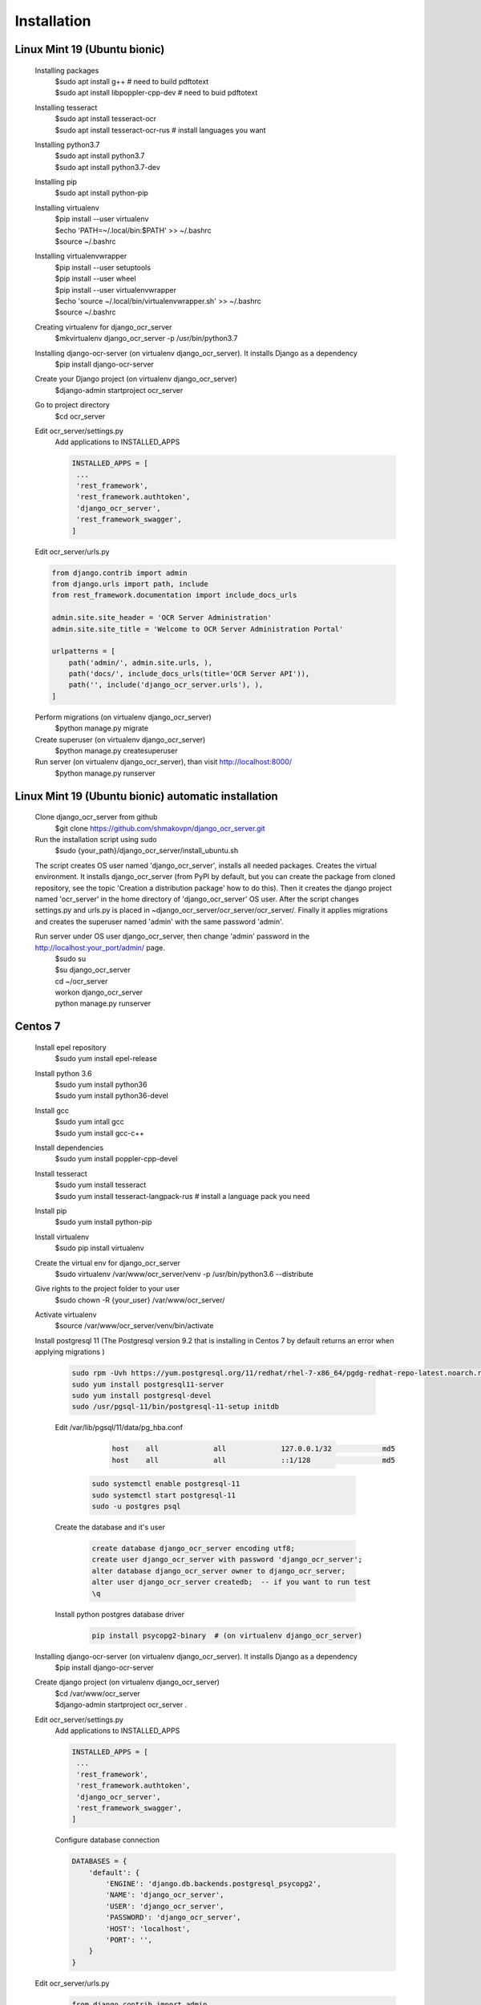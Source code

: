 .. index:: Installation

Installation
============

.. index:: Linux Mint 19 installation
.. index:: Ubuntu bionic installation

Linux Mint 19 (Ubuntu bionic)
-----------------------------
  Installing packages
   | $sudo apt install g++  # need to build pdftotext
   | $sudo apt install libpoppler-cpp-dev  # need to buid pdftotext
  Installing tesseract
   | $sudo apt install tesseract-ocr
   | $sudo apt install tesseract-ocr-rus  # install languages you want
  Installing python3.7
   | $sudo apt install python3.7
   | $sudo apt install python3.7-dev
  Installing pip
   $sudo apt install python-pip
  Installing virtualenv
   | $pip install --user virtualenv
   | $echo 'PATH=~/.local/bin:$PATH' >> ~/.bashrc
   | $source ~/.bashrc
  Installing virtualenvwrapper
   | $pip install --user setuptools
   | $pip install --user wheel
   | $pip install --user virtualenvwrapper
   | $echo 'source ~/.local/bin/virtualenvwrapper.sh' >> ~/.bashrc
   | $source ~/.bashrc
  Creating virtualenv for django_ocr_server
   $mkvirtualenv django_ocr_server -p /usr/bin/python3.7
  Installing django-ocr-server (on virtualenv django_ocr_server). It installs Django as a dependency
   $pip install django-ocr-server
  Create your Django project (on virtualenv django_ocr_server)
   $django-admin startproject ocr_server
  Go to project directory
   $cd ocr_server

  .. index:: settings.py Linux Mint 19

  .. index:: settings.py Ubuntu bionic

  Edit ocr_server/settings.py
   Add applications to INSTALLED_APPS

   .. code-block::

    INSTALLED_APPS = [
     ...
     'rest_framework',
     'rest_framework.authtoken',
     'django_ocr_server',
     'rest_framework_swagger',
    ]

  .. index:: urls.py Linux Mint 19

  .. index:: urls.py Ubuntu bionic

  Edit ocr_server/urls.py

  .. code-block::

   from django.contrib import admin
   from django.urls import path, include
   from rest_framework.documentation import include_docs_urls

   admin.site.site_header = 'OCR Server Administration'
   admin.site.site_title = 'Welcome to OCR Server Administration Portal'

   urlpatterns = [
       path('admin/', admin.site.urls, ),
       path('docs/', include_docs_urls(title='OCR Server API')),
       path('', include('django_ocr_server.urls'), ),
   ]

  Perform migrations (on virtualenv django_ocr_server)
   $python manage.py migrate
  Create superuser (on virtualenv django_ocr_server)
   $python manage.py createsuperuser
  Run server (on virtualenv django_ocr_server), than visit http://localhost:8000/
   $python manage.py runserver

.. index:: Linux Mint 19 automatic installation

.. index:: Ubuntu bionic automatic inatallation

Linux Mint 19 (Ubuntu bionic) automatic installation
-----------------------------------------------------
 Clone django_ocr_server from github
  $git clone https://github.com/shmakovpn/django_ocr_server.git
 Run the installation script using sudo
  $sudo {your_path}/django_ocr_server/install_ubuntu.sh

 The script creates OS user named 'django_ocr_server', installs all needed packages.
 Creates the virtual environment.
 It installs django_ocr_server (from PyPI by default, but you can create the package from
 cloned repository, see the topic 'Creation a distribution package' how to do this).
 Then it creates the django project named 'ocr_server' in the home directory of 'django_ocr_server' OS user.
 After the script changes settings.py and urls.py is placed in ~django_ocr_server/ocr_server/ocr_server/.
 Finally it applies migrations and creates the superuser named 'admin' with the same password 'admin'.

 Run server under OS user django_ocr_server, then change 'admin' password in the http://localhost:your_port/admin/ page.
  | $sudo su
  | $su django_ocr_server
  | cd ~/ocr_server
  | workon django_ocr_server
  | python manage.py runserver

.. index:: Centos 7 installation

Centos 7
--------
 Install epel repository
  $sudo yum install epel-release
 Install python 3.6
  | $sudo yum install python36
  | $sudo yum install python36-devel
 Install gcc
  | $sudo yum intall gcc
  | $sudo yum install gcc-c++
 Install dependencies
  $sudo yum install poppler-cpp-devel

 .. index:: Tesseract OCR Centos 7 installation

 Install tesseract
  | $sudo yum install tesseract
  | $sudo yum install tesseract-langpack-rus  # install a language pack you need
 Install pip
  $sudo yum install python-pip
 Install virtualenv
  $sudo pip install virtualenv
 Create the virtual env for django_ocr_server
  $sudo virtualenv /var/www/ocr_server/venv -p /usr/bin/python3.6 --distribute
 Give rights to the project folder to your user
  $sudo chown -R {your_user} /var/www/ocr_server/
 Activate virtualenv
  $source /var/www/ocr_server/venv/bin/activate

 .. index:: Postgresql 11 Centos 7 installation and configuration

 Install postgresql 11 (The Postgresql version 9.2 that is installing in Centos 7 by default returns an error when applying migrations )

  .. code-block:: bash

   sudo rpm -Uvh https://yum.postgresql.org/11/redhat/rhel-7-x86_64/pgdg-redhat-repo-latest.noarch.rpm
   sudo yum install postgresql11-server
   sudo yum install postgresql-devel
   sudo /usr/pgsql-11/bin/postgresql-11-setup initdb

  | Edit /var/lib/pgsql/11/data/pg_hba.conf

    .. code-block:: text

     host    all             all             127.0.0.1/32            md5
     host    all             all             ::1/128                 md5

   .. code-block:: bash

    sudo systemctl enable postgresql-11
    sudo systemctl start postgresql-11
    sudo -u postgres psql

  | Create the database and it's user

     .. code-block:: sql

      create database django_ocr_server encoding utf8;
      create user django_ocr_server with password 'django_ocr_server';
      alter database django_ocr_server owner to django_ocr_server;
      alter user django_ocr_server createdb;  -- if you want to run test
      \q

  | Install python postgres database driver

   .. code-block:: bash

    pip install psycopg2-binary  # (on virtualenv django_ocr_server)

 Installing django-ocr-server (on virtualenv django_ocr_server). It installs Django as a dependency
   $pip install django-ocr-server
 Create django project (on virtualenv django_ocr_server)
  | $cd /var/www/ocr_server
  | $django-admin startproject ocr_server .

 .. index:: settings.py Centos 7

 Edit ocr_server/settings.py
   Add applications to INSTALLED_APPS

   .. code-block:: python

    INSTALLED_APPS = [
     ...
     'rest_framework',
     'rest_framework.authtoken',
     'django_ocr_server',
     'rest_framework_swagger',
    ]

   .. index:: database configuration Centos 7

   Configure database connection

   .. code-block:: python

    DATABASES = {
        'default': {
            'ENGINE': 'django.db.backends.postgresql_psycopg2',
            'NAME': 'django_ocr_server',
            'USER': 'django_ocr_server',
            'PASSWORD': 'django_ocr_server',
            'HOST': 'localhost',
            'PORT': '',
        }
    }

 .. index:: urls.py Centos 7

 Edit ocr_server/urls.py
  .. code-block:: python

   from django.contrib import admin
   from django.urls import path, include
   from rest_framework.documentation import include_docs_urls

   admin.site.site_header = 'OCR Server Administration'
   admin.site.site_title = 'Welcome to OCR Server Administration Portal'

   urlpatterns = [
       path('admin/', admin.site.urls, ),
       path('docs/', include_docs_urls(title='OCR Server API')),
       path('', include('django_ocr_server.urls'), ),
   ]

  Apply migrations (on virtualenv django_ocr_server)
   $python manage.py migrate
  Create superuser (on virtualenv django_ocr_server)
   $python manage.py createsuperuser
  Run server (on virtualenv django_ocr_server), than visit http://localhost:8000/
   $python manage.py runserver